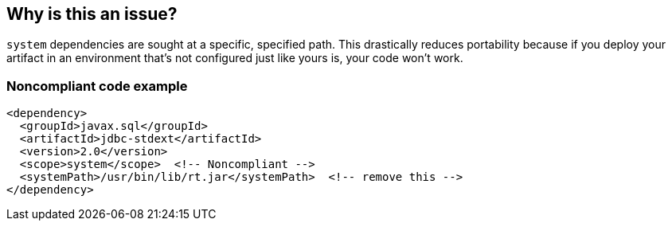 == Why is this an issue?

``++system++`` dependencies are sought at a specific, specified path. This drastically reduces portability because if you deploy your artifact in an environment that's not configured just like yours is, your code won't work. 


=== Noncompliant code example

[source,xml]
----
<dependency>
  <groupId>javax.sql</groupId>
  <artifactId>jdbc-stdext</artifactId>
  <version>2.0</version>
  <scope>system</scope>  <!-- Noncompliant -->
  <systemPath>/usr/bin/lib/rt.jar</systemPath>  <!-- remove this -->
</dependency>
----


ifdef::env-github,rspecator-view[]

'''
== Implementation Specification
(visible only on this page)

=== Message

Update this scope and remove the "systemPath".


=== Highlighting

scope value

2ndary: entire systemPath tag


'''
== Comments And Links
(visible only on this page)

=== on 30 Nov 2015, 14:17:58 Michael Gumowski wrote:
LGTM [~ann.campbell.2]!

endif::env-github,rspecator-view[]
